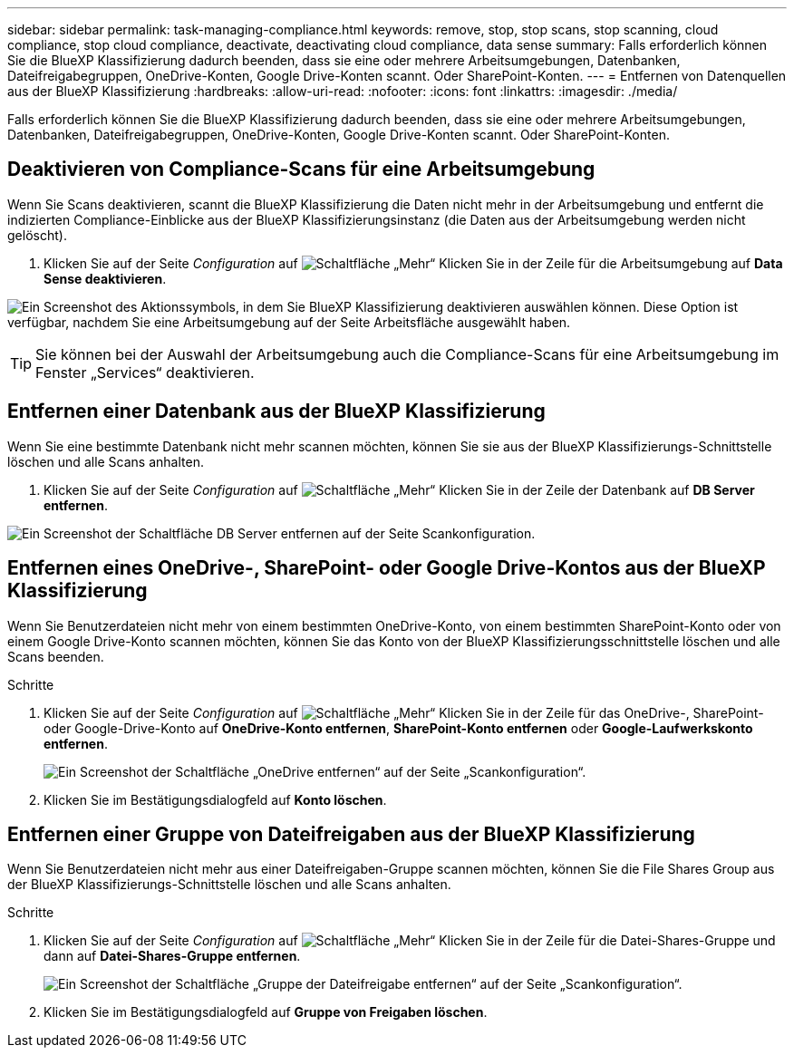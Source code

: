 ---
sidebar: sidebar 
permalink: task-managing-compliance.html 
keywords: remove, stop, stop scans, stop scanning, cloud compliance, stop cloud compliance, deactivate, deactivating cloud compliance, data sense 
summary: Falls erforderlich können Sie die BlueXP Klassifizierung dadurch beenden, dass sie eine oder mehrere Arbeitsumgebungen, Datenbanken, Dateifreigabegruppen, OneDrive-Konten, Google Drive-Konten scannt. Oder SharePoint-Konten. 
---
= Entfernen von Datenquellen aus der BlueXP Klassifizierung
:hardbreaks:
:allow-uri-read: 
:nofooter: 
:icons: font
:linkattrs: 
:imagesdir: ./media/


[role="lead"]
Falls erforderlich können Sie die BlueXP Klassifizierung dadurch beenden, dass sie eine oder mehrere Arbeitsumgebungen, Datenbanken, Dateifreigabegruppen, OneDrive-Konten, Google Drive-Konten scannt. Oder SharePoint-Konten.



== Deaktivieren von Compliance-Scans für eine Arbeitsumgebung

Wenn Sie Scans deaktivieren, scannt die BlueXP Klassifizierung die Daten nicht mehr in der Arbeitsumgebung und entfernt die indizierten Compliance-Einblicke aus der BlueXP Klassifizierungsinstanz (die Daten aus der Arbeitsumgebung werden nicht gelöscht).

. Klicken Sie auf der Seite _Configuration_ auf image:screenshot_gallery_options.gif["Schaltfläche „Mehr“"] Klicken Sie in der Zeile für die Arbeitsumgebung auf *Data Sense deaktivieren*.


image:screenshot_deactivate_compliance_scan.png["Ein Screenshot des Aktionssymbols, in dem Sie BlueXP Klassifizierung deaktivieren auswählen können. Diese Option ist verfügbar, nachdem Sie eine Arbeitsumgebung auf der Seite Arbeitsfläche ausgewählt haben."]


TIP: Sie können bei der Auswahl der Arbeitsumgebung auch die Compliance-Scans für eine Arbeitsumgebung im Fenster „Services“ deaktivieren.



== Entfernen einer Datenbank aus der BlueXP Klassifizierung

Wenn Sie eine bestimmte Datenbank nicht mehr scannen möchten, können Sie sie aus der BlueXP Klassifizierungs-Schnittstelle löschen und alle Scans anhalten.

. Klicken Sie auf der Seite _Configuration_ auf image:screenshot_gallery_options.gif["Schaltfläche „Mehr“"] Klicken Sie in der Zeile der Datenbank auf *DB Server entfernen*.


image:screenshot_compliance_remove_db.png["Ein Screenshot der Schaltfläche DB Server entfernen auf der Seite Scankonfiguration."]



== Entfernen eines OneDrive-, SharePoint- oder Google Drive-Kontos aus der BlueXP Klassifizierung

Wenn Sie Benutzerdateien nicht mehr von einem bestimmten OneDrive-Konto, von einem bestimmten SharePoint-Konto oder von einem Google Drive-Konto scannen möchten, können Sie das Konto von der BlueXP Klassifizierungsschnittstelle löschen und alle Scans beenden.

.Schritte
. Klicken Sie auf der Seite _Configuration_ auf image:screenshot_gallery_options.gif["Schaltfläche „Mehr“"] Klicken Sie in der Zeile für das OneDrive-, SharePoint- oder Google-Drive-Konto auf *OneDrive-Konto entfernen*, *SharePoint-Konto entfernen* oder *Google-Laufwerkskonto entfernen*.
+
image:screenshot_compliance_remove_onedrive.png["Ein Screenshot der Schaltfläche „OneDrive entfernen“ auf der Seite „Scankonfiguration“."]

. Klicken Sie im Bestätigungsdialogfeld auf *Konto löschen*.




== Entfernen einer Gruppe von Dateifreigaben aus der BlueXP Klassifizierung

Wenn Sie Benutzerdateien nicht mehr aus einer Dateifreigaben-Gruppe scannen möchten, können Sie die File Shares Group aus der BlueXP Klassifizierungs-Schnittstelle löschen und alle Scans anhalten.

.Schritte
. Klicken Sie auf der Seite _Configuration_ auf image:screenshot_gallery_options.gif["Schaltfläche „Mehr“"] Klicken Sie in der Zeile für die Datei-Shares-Gruppe und dann auf *Datei-Shares-Gruppe entfernen*.
+
image:screenshot_compliance_remove_fileshare_group.png["Ein Screenshot der Schaltfläche „Gruppe der Dateifreigabe entfernen“ auf der Seite „Scankonfiguration“."]

. Klicken Sie im Bestätigungsdialogfeld auf *Gruppe von Freigaben löschen*.

